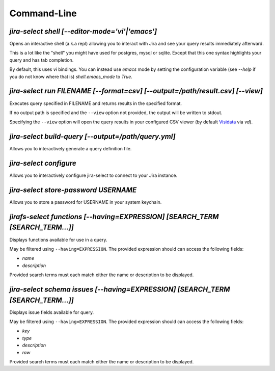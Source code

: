 Command-Line
============

`jira-select shell [--editor-mode='vi'|'emacs']`
------------------------------------------------

Opens an interactive shell (a.k.a repl) allowing you to interact with Jira
and see your query results immediately afterward.

This is a lot like the "shell" you might have used for postgres, mysql
or sqlite. Except that this one syntax highlights your query and has
tab completion.

By default, this uses `vi` bindings.  You can instead use `emacs` mode
by setting the configuration variable (see `--help` if you do not
know where that is) `shell.emacs_mode` to `True`.

`jira-select run FILENAME [--format=csv] [--output=/path/result.csv] [--view]`
-------------------------------------------------------------------------------

Executes query specified in FILENAME and returns results in the specified format.

If no output path is specified and the ``--view`` option not provided, the
output will be written to stdout.

Specifying the ``--view`` option will open the query results in your
configured CSV viewer (by default `Visidata <https://www.visidata.org/>`_ via `vd`).

`jira-select build-query [--output=/path/query.yml]`
----------------------------------------------------

Allows you to interactively generate a query definition file.

`jira-select configure`
-----------------------

Allows you to interactively configure jira-select to connect
to your Jira instance.

`jira-select store-password USERNAME`
-------------------------------------

Allows you to store a password for USERNAME in your system keychain.

`jirafs-select functions [--having=EXPRESSION] [SEARCH_TERM [SEARCH_TERM...]]`
------------------------------------------------------------------------------

Displays functions available for use in a query.

May be filtered using ``--having=EXPRESSION``.  The provided expression
should can access the following fields:

* `name`
* `description`

Provided search terms must each match either the name or description to be displayed.

`jira-select schema issues [--having=EXPRESSION] [SEARCH_TERM [SEARCH_TERM...]]`
--------------------------------------------------------------------------------

Displays issue fields available for query.

May be filtered using ``--having=EXPRESSION``.  The provided expression
should can access the following fields:

* `key`
* `type`
* `description`
* `raw`

Provided search terms must each match either the name or description to be displayed.
